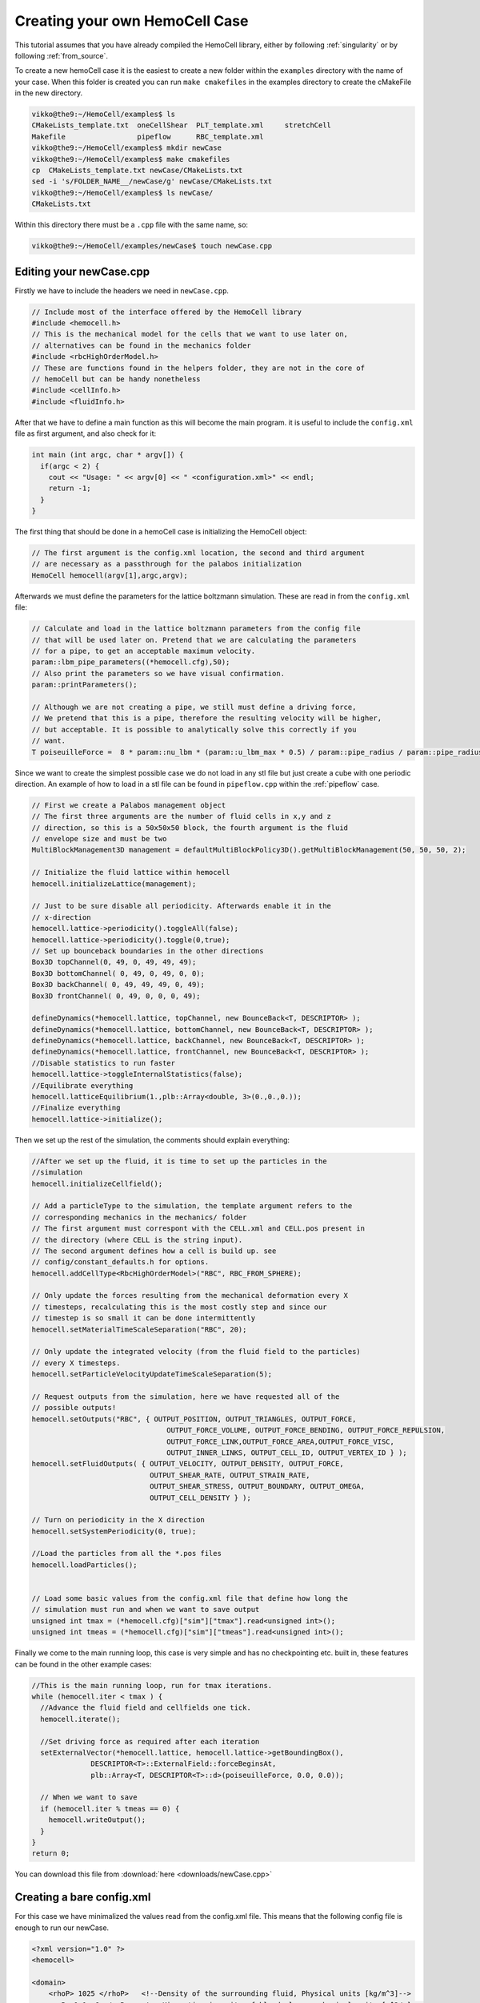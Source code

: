 Creating your own HemoCell Case
===============================

This tutorial assumes that you have already compiled the HemoCell library,
either by following :ref:`singularity` or by following :ref:`from_source`.

To create a new hemoCell case it is the easiest to create a new folder within
the ``examples`` directory with the name of your case. When this folder is created
you can run ``make cmakefiles`` in the examples directory to create the cMakeFile
in the new directory.

.. code-block:: console

    vikko@the9:~/HemoCell/examples$ ls
    CMakeLists_template.txt  oneCellShear  PLT_template.xml     stretchCell
    Makefile                 pipeflow      RBC_template.xml
    vikko@the9:~/HemoCell/examples$ mkdir newCase
    vikko@the9:~/HemoCell/examples$ make cmakefiles 
    cp  CMakeLists_template.txt newCase/CMakeLists.txt
    sed -i 's/FOLDER_NAME__/newCase/g' newCase/CMakeLists.txt
    vikko@the9:~/HemoCell/examples$ ls newCase/
    CMakeLists.txt

Within this directory there must be a ``.cpp`` file with the same name, so:

.. code-block:: console
    
    vikko@the9:~/HemoCell/examples/newCase$ touch newCase.cpp

Editing your newCase.cpp
------------------------

Firstly we have to include the headers we need in ``newCase.cpp``.

.. code-block:: c++

  // Include most of the interface offered by the HemoCell library
  #include <hemocell.h> 
  // This is the mechanical model for the cells that we want to use later on,
  // alternatives can be found in the mechanics folder
  #include <rbcHighOrderModel.h>
  // These are functions found in the helpers folder, they are not in the core of
  // hemoCell but can be handy nonetheless
  #include <cellInfo.h>
  #include <fluidInfo.h>

After that we have to define a main function as this will become the main
program. it is useful to include the ``config.xml`` file as first argument,
and also check for it:

.. code-block:: c++

  int main (int argc, char * argv[]) {
    if(argc < 2) {
      cout << "Usage: " << argv[0] << " <configuration.xml>" << endl;
      return -1;
    }
  }

The first thing that should be done in a hemoCell case is initializing the
HemoCell object:

.. code-block:: c++

  // The first argument is the config.xml location, the second and third argument
  // are necessary as a passthrough for the palabos initialization
  HemoCell hemocell(argv[1],argc,argv);


Afterwards we must define the parameters for the lattice boltzmann simulation.
These are read in from the ``config.xml`` file:

.. code-block:: c++
  
  // Calculate and load in the lattice boltzmann parameters from the config file
  // that will be used later on. Pretend that we are calculating the parameters
  // for a pipe, to get an acceptable maximum velocity.
  param::lbm_pipe_parameters((*hemocell.cfg),50);
  // Also print the parameters so we have visual confirmation.
  param::printParameters();

  // Although we are not creating a pipe, we still must define a driving force,
  // We pretend that this is a pipe, therefore the resulting velocity will be higher,
  // but acceptable. It is possible to analytically solve this correctly if you
  // want.
  T poiseuilleForce =  8 * param::nu_lbm * (param::u_lbm_max * 0.5) / param::pipe_radius / param::pipe_radius;


Since we want to create the simplest possible case we do not load in any stl
file but just create a cube with one periodic direction. An example of how to load in a stl file
can be found in ``pipeflow.cpp`` within the :ref:`pipeflow` case.

.. code-block:: c++

  // First we create a Palabos management object 
  // The first three arguments are the number of fluid cells in x,y and z
  // direction, so this is a 50x50x50 block, the fourth argument is the fluid
  // envelope size and must be two
  MultiBlockManagement3D management = defaultMultiBlockPolicy3D().getMultiBlockManagement(50, 50, 50, 2);

  // Initialize the fluid lattice within hemocell
  hemocell.initializeLattice(management);
 
  // Just to be sure disable all periodicity. Afterwards enable it in the
  // x-direction
  hemocell.lattice->periodicity().toggleAll(false);
  hemocell.lattice->periodicity().toggle(0,true);
  // Set up bounceback boundaries in the other directions
  Box3D topChannel(0, 49, 0, 49, 49, 49);
  Box3D bottomChannel( 0, 49, 0, 49, 0, 0);
  Box3D backChannel( 0, 49, 49, 49, 0, 49);
  Box3D frontChannel( 0, 49, 0, 0, 0, 49);

  defineDynamics(*hemocell.lattice, topChannel, new BounceBack<T, DESCRIPTOR> );
  defineDynamics(*hemocell.lattice, bottomChannel, new BounceBack<T, DESCRIPTOR> );
  defineDynamics(*hemocell.lattice, backChannel, new BounceBack<T, DESCRIPTOR> );
  defineDynamics(*hemocell.lattice, frontChannel, new BounceBack<T, DESCRIPTOR> );
  //Disable statistics to run faster
  hemocell.lattice->toggleInternalStatistics(false);
  //Equilibrate everything
  hemocell.latticeEquilibrium(1.,plb::Array<double, 3>(0.,0.,0.));
  //Finalize everything
  hemocell.lattice->initialize();

Then we set up the rest of the simulation, the comments should explain
everything:

.. code-block:: c++

  //After we set up the fluid, it is time to set up the particles in the
  //simulation
  hemocell.initializeCellfield();

  // Add a particleType to the simulation, the template argument refers to the
  // corresponding mechanics in the mechanics/ folder
  // The first argument must correspont with the CELL.xml and CELL.pos present in
  // the directory (where CELL is the string input).
  // The second argument defines how a cell is build up. see
  // config/constant_defaults.h for options.
  hemocell.addCellType<RbcHighOrderModel>("RBC", RBC_FROM_SPHERE);

  // Only update the forces resulting from the mechanical deformation every X
  // timesteps, recalculating this is the most costly step and since our
  // timestep is so small it can be done intermittently
  hemocell.setMaterialTimeScaleSeparation("RBC", 20);

  // Only update the integrated velocity (from the fluid field to the particles)
  // every X timesteps.
  hemocell.setParticleVelocityUpdateTimeScaleSeparation(5);

  // Request outputs from the simulation, here we have requested all of the
  // possible outputs!
  hemocell.setOutputs("RBC", { OUTPUT_POSITION, OUTPUT_TRIANGLES, OUTPUT_FORCE,
                                  OUTPUT_FORCE_VOLUME, OUTPUT_FORCE_BENDING, OUTPUT_FORCE_REPULSION,
                                  OUTPUT_FORCE_LINK,OUTPUT_FORCE_AREA,OUTPUT_FORCE_VISC,
                                  OUTPUT_INNER_LINKS, OUTPUT_CELL_ID, OUTPUT_VERTEX_ID } );
  hemocell.setFluidOutputs( { OUTPUT_VELOCITY, OUTPUT_DENSITY, OUTPUT_FORCE,
                              OUTPUT_SHEAR_RATE, OUTPUT_STRAIN_RATE,
                              OUTPUT_SHEAR_STRESS, OUTPUT_BOUNDARY, OUTPUT_OMEGA,
                              OUTPUT_CELL_DENSITY } );

  // Turn on periodicity in the X direction
  hemocell.setSystemPeriodicity(0, true);

  //Load the particles from all the *.pos files
  hemocell.loadParticles();


  // Load some basic values from the config.xml file that define how long the
  // simulation must run and when we want to save output
  unsigned int tmax = (*hemocell.cfg)["sim"]["tmax"].read<unsigned int>();
  unsigned int tmeas = (*hemocell.cfg)["sim"]["tmeas"].read<unsigned int>();


Finally we come to the main running loop, this case is very simple and has no
checkpointing etc. built in, these features can be found in the other example
cases:

.. code-block:: c++

  //This is the main running loop, run for tmax iterations.
  while (hemocell.iter < tmax ) {
    //Advance the fluid field and cellfields one tick.
    hemocell.iterate();

    //Set driving force as required after each iteration
    setExternalVector(*hemocell.lattice, hemocell.lattice->getBoundingBox(),
                DESCRIPTOR<T>::ExternalField::forceBeginsAt,
                plb::Array<T, DESCRIPTOR<T>::d>(poiseuilleForce, 0.0, 0.0));

    // When we want to save
    if (hemocell.iter % tmeas == 0) {
      hemocell.writeOutput();
    }
  }
  return 0;


You can download this file from :download:`here <downloads/newCase.cpp>`

Creating a bare config.xml
--------------------------

For this case we have minimalized the values read from the config.xml file. This
means that the following config file is enough to run our newCase.

.. code-block:: xml

  <?xml version="1.0" ?>
  <hemocell>

  <domain>
      <rhoP> 1025 </rhoP>   <!--Density of the surrounding fluid, Physical units [kg/m^3]-->
      <nuP> 1.1e-6 </nuP>   <!-- Kinematic viscosity of blood plasma, physical units [m^2/s]-->
      <dx> 5e-7 </dx> <!--Physical length of 1 Lattice Unit -->
      <dt> 1e-7 </dt> <!-- Time step for the LBM system. A negative value will set Tau=1 and calc. the corresponding time-step. -->
      <kBT> 4.100531391e-21 </kBT> <!-- in SI, m2 kg s-2 (or J) for T=300 -->
      <Re> 1.5 </Re>   <!--Reynolds number-->
      <particleEnvelope> 25 </particleEnvelope>
  </domain>

  <sim>
      <tmax> 50000 </tmax> <!-- total number of iterations -->
      <tmeas>  500 </tmeas> <!-- interval after which data is written -->
  </sim>

  </hemocell>

Now there is only one more xml file missing, namely the RBC.xml file.
Fortunately this file is included in the examples folder, you can copy it to the
newCase as following:

.. code-block:: console

    vikko@the9:~/HemoCell/examples$ cp RBC_template.xml newCase/RBC.xml
    vikko@the9:~/HemoCell/examples$ ls newCase/
    CMakeLists.txt  config.xml  newCase.cpp  RBC.xml

Creating the initial positions for the Cells
--------------------------------------------

As a final touch we must create an RBC.pos file which contains the positions
of the RBC's that we want in our simulation. For this we use the tool that is
described in :ref:`packcells`. Run packCells with the following command to
create only RBC in a 25x25x25 domain:

.. code-block:: console

    vikko@the9:~/HemoCell/tools/packCells$ ./packCells
    Insufficient arguments.

    USAGE: packCells sX sY sZ [OPTIONAL ARGUMENTS ...]

    OPTIONAL ARGUMENTS:
      --hematocrit <0-1.0>                 -h The hematocrit of the solution
      --plt_ratio <ratio>                     The ratio of PLT per RBC, default=0.07
      --rbc <n>                               Number of Red Blood Cells
      --plt <n>                               Number of Platelets
      --wbc <n>                               Number of White Blood Cells
      --vrbc <n>                              Number of Stage V gametocytes
      --cell <name> <n> <e1, e2, diameter>    Custom Celltype described by ellipsoid
      --allowRotate                        -r Allow for rotation of ellipsoids
      --scale <ratio>                         Scales the neighbourhood grid (only change this if you know what you are doing!)
      --maxiter <n>                           Maximum number of iterations
      --help                                  Print this
    OUTPUT:
      <Cell>.pos for every celltype. First line is the number of cells.
      The rest of the lines is the cells in "Location<X Y Z> Rotation<X Y Z>" format.
      Cells.pov for visualization in, for example, povray

    NOTE:
      sX, sY and sZ are the domain size
      sX, sY, sZ and output are in micrometers[µm]
      --hematocrit and --RBC are mutually exclusive
      --hematocrit and --PLT are mutually exclusive
      --PLT-ratio is an No-Op without --hematocrit
    vikko@the9:~/HemoCell/tools/packCells$ ./packCells  25 25 25 --plt_ratio 0 --hematocrit 0.3 -r
    Loaded parameters, we found:
      Domain Size (µm): ( 25.000000 , 25.000000 , 25.000000 )
      Maximum Iterations : 2147483547
      Scale              : 0.250000
      Rotation           : 1
      Hematocrit    : 0.300000
      PLT/RBC Ratio : 0.000000
    We have found the following Cells:
      RBC
        No   : 48
        Sizes: (8.400000 , 4.400000 , 8.400000 )

    Nominal requested volume fraction: 0.499380

         Steps     Actual       Nominal        Inner         Outer             Force
                  density       density       diameter      diameter       per particle

        68764  0.1604380013  0.1604380013  1.2985355219  1.2985355219  0.000000000000000 PACKING DONE 
    vikko@the9:~/HemoCell/tools/packCells$ cp RBC.pos ../../examples/newCase/RBC.pos

With the RBC.pos file present in the newCase directory all the pieces should
be there to run our first newly created case!

Running our newly created case
------------------------------

Finally everything should be in place! confirm this by executing the following
command and checking if you get similar output:

.. code-block:: console

    vikko@the9:~/HemoCell/examples$ ls newCase/
    CMakeLists.txt  config.xml  newCase.cpp  RBC.pos RBC.xml

Compile our case by executing the folling commands, replace X by the number of
cores you want to run on:

.. code-block:: console 

    vikko@the9:~/HemoCell/examples/newCase$ mkdir build
    vikko@the9:~/HemoCell/examples/newCase$ cd build
    vikko@the9:~/HemoCell/examples/newCase/build$ cmake ../
    vikko@the9:~/HemoCell/examples/newCase/build$ make -j4
    vikko@the9:~/HemoCell/examples/newCase/build$ cd ../
    vikko@the9:~/HemoCell/examples/newCase/$ mpirun -n X ./newCase config.xml

Finally the output should be stored in ``tmp/``. see :ref:`read_output` on how
to parse this output.

